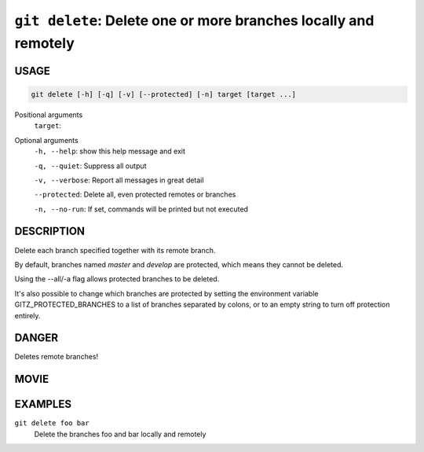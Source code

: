``git delete``: Delete one or more branches locally and remotely
----------------------------------------------------------------

USAGE
=====

.. code-block:: bash

    git delete [-h] [-q] [-v] [--protected] [-n] target [target ...]

Positional arguments
  ``target``: 

Optional arguments
  ``-h, --help``: show this help message and exit

  ``-q, --quiet``: Suppress all output

  ``-v, --verbose``: Report all messages in great detail

  ``--protected``: Delete all, even protected remotes or branches

  ``-n, --no-run``: If set, commands will be printed but not executed

DESCRIPTION
===========

Delete each branch specified together with its remote branch.

By default, branches named `master` and `develop` are protected,
which means they cannot be deleted.

Using the --all/-a flag allows protected branches to be deleted.

It's also possible to change which branches are protected by setting
the environment variable GITZ_PROTECTED_BRANCHES to a list of
branches separated by colons, or to an empty string to turn off
protection entirely.

DANGER
======

Deletes remote branches!

MOVIE
=====

.. figure:: https://raw.githubusercontent.com/rec/gitz/master/doc/movies/git-delete.svg?sanitize=true
    :align: center
    :alt: git-delete.svg

EXAMPLES
========

``git delete foo bar``
    Delete the branches foo and bar locally and remotely
